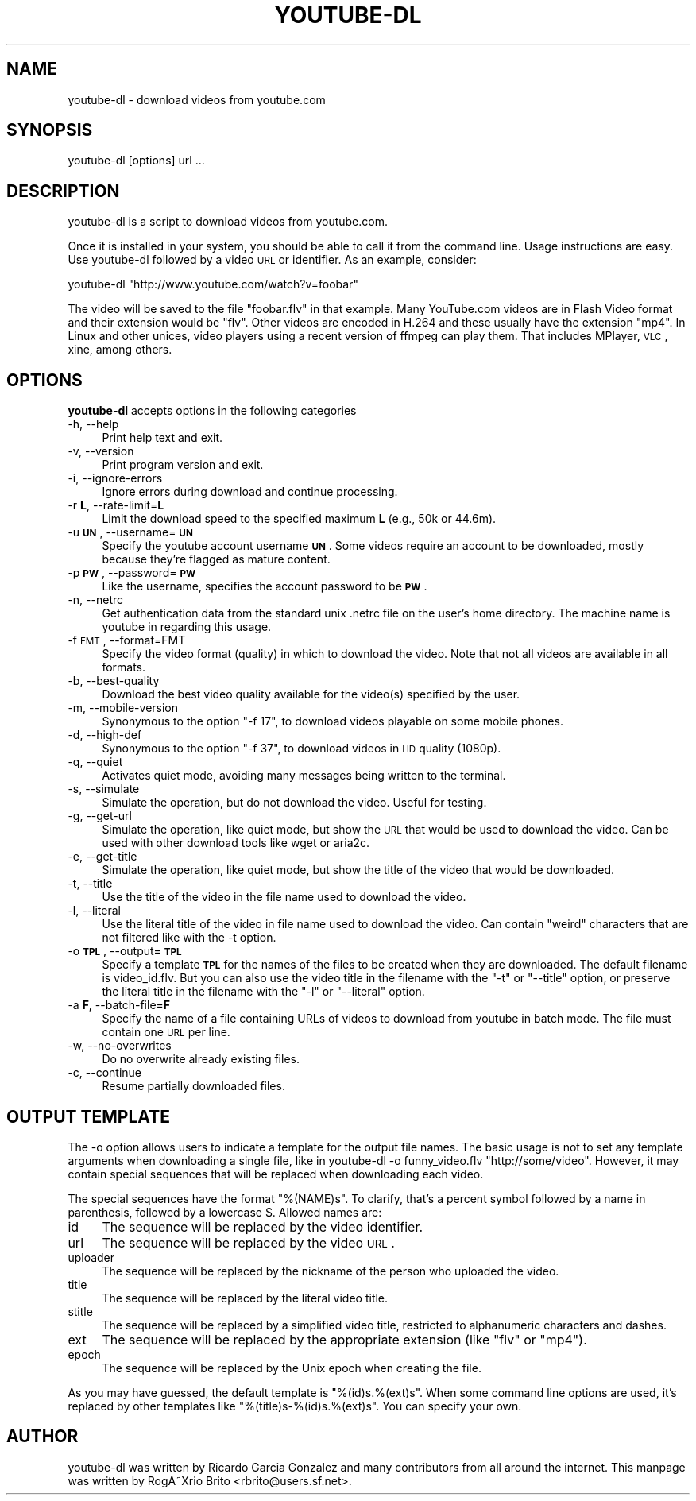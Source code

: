 .\" Automatically generated by Pod::Man 2.22 (Pod::Simple 3.09)
.\"
.\" Standard preamble:
.\" ========================================================================
.de Sp \" Vertical space (when we can't use .PP)
.if t .sp .5v
.if n .sp
..
.de Vb \" Begin verbatim text
.ft CW
.nf
.ne \\$1
..
.de Ve \" End verbatim text
.ft R
.fi
..
.\" Set up some character translations and predefined strings.  \*(-- will
.\" give an unbreakable dash, \*(PI will give pi, \*(L" will give a left
.\" double quote, and \*(R" will give a right double quote.  \*(C+ will
.\" give a nicer C++.  Capital omega is used to do unbreakable dashes and
.\" therefore won't be available.  \*(C` and \*(C' expand to `' in nroff,
.\" nothing in troff, for use with C<>.
.tr \(*W-
.ds C+ C\v'-.1v'\h'-1p'\s-2+\h'-1p'+\s0\v'.1v'\h'-1p'
.ie n \{\
.    ds -- \(*W-
.    ds PI pi
.    if (\n(.H=4u)&(1m=24u) .ds -- \(*W\h'-12u'\(*W\h'-12u'-\" diablo 10 pitch
.    if (\n(.H=4u)&(1m=20u) .ds -- \(*W\h'-12u'\(*W\h'-8u'-\"  diablo 12 pitch
.    ds L" ""
.    ds R" ""
.    ds C` ""
.    ds C' ""
'br\}
.el\{\
.    ds -- \|\(em\|
.    ds PI \(*p
.    ds L" ``
.    ds R" ''
'br\}
.\"
.\" Escape single quotes in literal strings from groff's Unicode transform.
.ie \n(.g .ds Aq \(aq
.el       .ds Aq '
.\"
.\" If the F register is turned on, we'll generate index entries on stderr for
.\" titles (.TH), headers (.SH), subsections (.SS), items (.Ip), and index
.\" entries marked with X<> in POD.  Of course, you'll have to process the
.\" output yourself in some meaningful fashion.
.ie \nF \{\
.    de IX
.    tm Index:\\$1\t\\n%\t"\\$2"
..
.    nr % 0
.    rr F
.\}
.el \{\
.    de IX
..
.\}
.\"
.\" Accent mark definitions (@(#)ms.acc 1.5 88/02/08 SMI; from UCB 4.2).
.\" Fear.  Run.  Save yourself.  No user-serviceable parts.
.    \" fudge factors for nroff and troff
.if n \{\
.    ds #H 0
.    ds #V .8m
.    ds #F .3m
.    ds #[ \f1
.    ds #] \fP
.\}
.if t \{\
.    ds #H ((1u-(\\\\n(.fu%2u))*.13m)
.    ds #V .6m
.    ds #F 0
.    ds #[ \&
.    ds #] \&
.\}
.    \" simple accents for nroff and troff
.if n \{\
.    ds ' \&
.    ds ` \&
.    ds ^ \&
.    ds , \&
.    ds ~ ~
.    ds /
.\}
.if t \{\
.    ds ' \\k:\h'-(\\n(.wu*8/10-\*(#H)'\'\h"|\\n:u"
.    ds ` \\k:\h'-(\\n(.wu*8/10-\*(#H)'\`\h'|\\n:u'
.    ds ^ \\k:\h'-(\\n(.wu*10/11-\*(#H)'^\h'|\\n:u'
.    ds , \\k:\h'-(\\n(.wu*8/10)',\h'|\\n:u'
.    ds ~ \\k:\h'-(\\n(.wu-\*(#H-.1m)'~\h'|\\n:u'
.    ds / \\k:\h'-(\\n(.wu*8/10-\*(#H)'\z\(sl\h'|\\n:u'
.\}
.    \" troff and (daisy-wheel) nroff accents
.ds : \\k:\h'-(\\n(.wu*8/10-\*(#H+.1m+\*(#F)'\v'-\*(#V'\z.\h'.2m+\*(#F'.\h'|\\n:u'\v'\*(#V'
.ds 8 \h'\*(#H'\(*b\h'-\*(#H'
.ds o \\k:\h'-(\\n(.wu+\w'\(de'u-\*(#H)/2u'\v'-.3n'\*(#[\z\(de\v'.3n'\h'|\\n:u'\*(#]
.ds d- \h'\*(#H'\(pd\h'-\w'~'u'\v'-.25m'\f2\(hy\fP\v'.25m'\h'-\*(#H'
.ds D- D\\k:\h'-\w'D'u'\v'-.11m'\z\(hy\v'.11m'\h'|\\n:u'
.ds th \*(#[\v'.3m'\s+1I\s-1\v'-.3m'\h'-(\w'I'u*2/3)'\s-1o\s+1\*(#]
.ds Th \*(#[\s+2I\s-2\h'-\w'I'u*3/5'\v'-.3m'o\v'.3m'\*(#]
.ds ae a\h'-(\w'a'u*4/10)'e
.ds Ae A\h'-(\w'A'u*4/10)'E
.    \" corrections for vroff
.if v .ds ~ \\k:\h'-(\\n(.wu*9/10-\*(#H)'\s-2\u~\d\s+2\h'|\\n:u'
.if v .ds ^ \\k:\h'-(\\n(.wu*10/11-\*(#H)'\v'-.4m'^\v'.4m'\h'|\\n:u'
.    \" for low resolution devices (crt and lpr)
.if \n(.H>23 .if \n(.V>19 \
\{\
.    ds : e
.    ds 8 ss
.    ds o a
.    ds d- d\h'-1'\(ga
.    ds D- D\h'-1'\(hy
.    ds th \o'bp'
.    ds Th \o'LP'
.    ds ae ae
.    ds Ae AE
.\}
.rm #[ #] #H #V #F C
.\" ========================================================================
.\"
.IX Title "YOUTUBE-DL 1"
.TH YOUTUBE-DL 1 "2009-11-19" "perl v5.10.1" "User Commands"
.\" For nroff, turn off justification.  Always turn off hyphenation; it makes
.\" way too many mistakes in technical documents.
.if n .ad l
.nh
.SH "NAME"
youtube\-dl \- download videos from youtube.com
.SH "SYNOPSIS"
.IX Header "SYNOPSIS"
.Vb 1
\&  youtube\-dl [options] url ...
.Ve
.SH "DESCRIPTION"
.IX Header "DESCRIPTION"
youtube-dl is a script to download videos from youtube.com.
.PP
Once it is installed in your system, you should be able to call it from
the command line. Usage instructions are easy. Use youtube-dl followed
by a video \s-1URL\s0 or identifier. As an example, consider:
.PP
.Vb 1
\&  youtube\-dl "http://www.youtube.com/watch?v=foobar"
.Ve
.PP
The video will be saved to the file \f(CW\*(C`foobar.flv\*(C'\fR in that example. Many
YouTube.com videos are in Flash Video format and their extension would
be \f(CW\*(C`flv\*(C'\fR. Other videos are encoded in H.264 and these usually have the
extension \f(CW\*(C`mp4\*(C'\fR.  In Linux and other unices, video players using a
recent version of ffmpeg can play them. That includes MPlayer, \s-1VLC\s0,
xine, among others.
.SH "OPTIONS"
.IX Header "OPTIONS"
\&\fByoutube-dl\fR accepts options in the following categories
.IP "\-h, \-\-help" 4
.IX Item "-h, --help"
Print help text and exit.
.IP "\-v, \-\-version" 4
.IX Item "-v, --version"
Print program version and exit.
.IP "\-i, \-\-ignore\-errors" 4
.IX Item "-i, --ignore-errors"
Ignore errors during download and continue processing.
.IP "\-r \fBL\fR, \-\-rate\-limit=\fBL\fR" 4
.IX Item "-r L, --rate-limit=L"
Limit the download speed to the specified maximum \fBL\fR (e.g., 50k or 44.6m).
.IP "\-u \fB\s-1UN\s0\fR, \-\-username=\fB\s-1UN\s0\fR" 4
.IX Item "-u UN, --username=UN"
Specify the youtube account username \fB\s-1UN\s0\fR. Some videos require an
account to be downloaded, mostly because they're flagged as mature
content.
.IP "\-p \fB\s-1PW\s0\fR, \-\-password=\fB\s-1PW\s0\fR" 4
.IX Item "-p PW, --password=PW"
Like the username, specifies the account password to be \fB\s-1PW\s0\fR.
.IP "\-n, \-\-netrc" 4
.IX Item "-n, --netrc"
Get authentication data from the standard unix .netrc file on the user's
home directory. The machine name is youtube in regarding this usage.
.IP "\-f \s-1FMT\s0, \-\-format=FMT" 4
.IX Item "-f FMT, --format=FMT"
Specify the video format (quality) in which to download the video. Note
that not all videos are available in all formats.
.IP "\-b, \-\-best\-quality" 4
.IX Item "-b, --best-quality"
Download the best video quality available for the video(s) specified by
the user.
.IP "\-m, \-\-mobile\-version" 4
.IX Item "-m, --mobile-version"
Synonymous to the option \*(L"\-f 17\*(R", to download videos playable on some
mobile phones.
.IP "\-d, \-\-high\-def" 4
.IX Item "-d, --high-def"
Synonymous to the option \*(L"\-f 37\*(R", to download videos in \s-1HD\s0 quality
(1080p).
.IP "\-q, \-\-quiet" 4
.IX Item "-q, --quiet"
Activates quiet mode, avoiding many messages being written to the
terminal.
.IP "\-s, \-\-simulate" 4
.IX Item "-s, --simulate"
Simulate the operation, but do not download the video. Useful for
testing.
.IP "\-g, \-\-get\-url" 4
.IX Item "-g, --get-url"
Simulate the operation, like quiet mode, but show the \s-1URL\s0 that would be
used to download the video. Can be used with other download tools like
wget or aria2c.
.IP "\-e, \-\-get\-title" 4
.IX Item "-e, --get-title"
Simulate the operation, like quiet mode, but show the title of the video
that would be downloaded.
.IP "\-t, \-\-title" 4
.IX Item "-t, --title"
Use the title of the video in the file name used to download the video.
.IP "\-l, \-\-literal" 4
.IX Item "-l, --literal"
Use the literal title of the video in file name used to download the
video. Can contain \*(L"weird\*(R" characters that are not filtered like with
the \-t option.
.IP "\-o \fB\s-1TPL\s0\fR, \-\-output=\fB\s-1TPL\s0\fR" 4
.IX Item "-o TPL, --output=TPL"
Specify a template \fB\s-1TPL\s0\fR for the names of the files to be created when
they are downloaded. The default filename is video_id.flv. But you can
also use the video title in the filename with the \f(CW\*(C`\-t\*(C'\fR or \f(CW\*(C`\-\-title\*(C'\fR
option, or preserve the literal title in the filename with the \f(CW\*(C`\-l\*(C'\fR or
\&\f(CW\*(C`\-\-literal\*(C'\fR option.
.IP "\-a \fBF\fR, \-\-batch\-file=\fBF\fR" 4
.IX Item "-a F, --batch-file=F"
Specify the name of a file containing URLs of videos to download from
youtube in batch mode. The file must contain one \s-1URL\s0 per line.
.IP "\-w, \-\-no\-overwrites" 4
.IX Item "-w, --no-overwrites"
Do no overwrite already existing files.
.IP "\-c, \-\-continue" 4
.IX Item "-c, --continue"
Resume partially downloaded files.
.SH "OUTPUT TEMPLATE"
.IX Header "OUTPUT TEMPLATE"
The \-o option allows users to indicate a template for the output file
names. The basic usage is not to set any template arguments when
downloading a single file, like in youtube-dl \-o funny_video.flv
\&\*(L"http://some/video\*(R". However, it may contain special sequences that will
be replaced when downloading each video.
.PP
The special sequences have the format \f(CW\*(C`%(NAME)s\*(C'\fR. To clarify, that's a
percent symbol followed by a name in parenthesis, followed by a
lowercase S. Allowed names are:
.IP "id" 4
.IX Item "id"
The sequence will be replaced by the video identifier.
.IP "url" 4
.IX Item "url"
The sequence will be replaced by the video \s-1URL\s0.
.IP "uploader" 4
.IX Item "uploader"
The sequence will be replaced by the nickname of the person who uploaded
the video.
.IP "title" 4
.IX Item "title"
The sequence will be replaced by the literal video title.
.IP "stitle" 4
.IX Item "stitle"
The sequence will be replaced by a simplified video title, restricted to
alphanumeric characters and dashes.
.IP "ext" 4
.IX Item "ext"
The sequence will be replaced by the appropriate extension (like \f(CW\*(C`flv\*(C'\fR
or \f(CW\*(C`mp4\*(C'\fR).
.IP "epoch" 4
.IX Item "epoch"
The sequence will be replaced by the Unix epoch when creating the file.
.PP
As you may have guessed, the default template is \f(CW\*(C`%(id)s.%(ext)s\*(C'\fR. When
some command line options are used, it's replaced by other templates
like \f(CW\*(C`%(title)s\-%(id)s.%(ext)s\*(C'\fR. You can specify your own.
.SH "AUTHOR"
.IX Header "AUTHOR"
youtube-dl was written by Ricardo Garcia Gonzalez and many contributors
from all around the internet.  This manpage was written by RogA\*~Xrio Brito
<rbrito@users.sf.net>.
